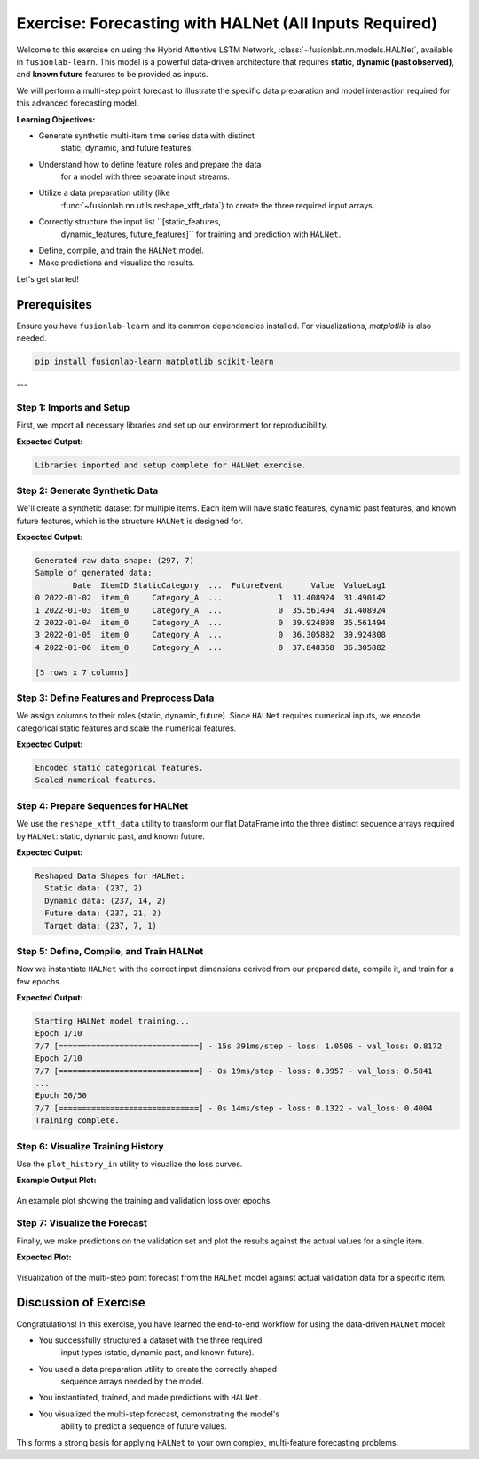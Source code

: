 .. _exercise_halnet_guide:

=========================================================
Exercise: Forecasting with HALNet (All Inputs Required)
=========================================================

Welcome to this exercise on using the Hybrid Attentive LSTM
Network, :class:`~fusionlab.nn.models.HALNet`, available in
``fusionlab-learn``. This model is a powerful data-driven
architecture that requires **static**, **dynamic (past observed)**,
and **known future** features to be provided as inputs.

We will perform a multi-step point forecast to illustrate the
specific data preparation and model interaction required for this
advanced forecasting model.

**Learning Objectives:**

* Generate synthetic multi-item time series data with distinct
    static, dynamic, and future features.
* Understand how to define feature roles and prepare the data
    for a model with three separate input streams.
* Utilize a data preparation utility (like
    :func:`~fusionlab.nn.utils.reshape_xtft_data`) to create the
    three required input arrays.
* Correctly structure the input list ``[static_features,
    dynamic_features, future_features]`` for training and prediction
    with ``HALNet``.
* Define, compile, and train the ``HALNet`` model.
* Make predictions and visualize the results.

Let's get started!

Prerequisites
-------------

Ensure you have ``fusionlab-learn`` and its common dependencies
installed. For visualizations, `matplotlib` is also needed.

.. code-block:: bash

   pip install fusionlab-learn matplotlib scikit-learn

---

Step 1: Imports and Setup
~~~~~~~~~~~~~~~~~~~~~~~~~
First, we import all necessary libraries and set up our environment for
reproducibility.

.. code-block:: python
   :linenos:

   import os
   import numpy as np
   import pandas as pd
   import tensorflow as tf
   import matplotlib.pyplot as plt
   from sklearn.preprocessing import StandardScaler, LabelEncoder
   import warnings

   # FusionLab imports
   from fusionlab.nn.models import HALNet
   from fusionlab.nn.utils import reshape_xtft_data

   # Suppress warnings and TF logs for cleaner output
   warnings.filterwarnings('ignore')
   tf.get_logger().setLevel('ERROR')

   # Directory for saving any output images from this exercise
   EXERCISE_OUTPUT_DIR = "./halnet_exercise_outputs"
   os.makedirs(EXERCISE_OUTPUT_DIR, exist_ok=True)

   print("Libraries imported and setup complete for HALNet exercise.")

**Expected Output:**

.. code-block:: text

   Libraries imported and setup complete for HALNet exercise.

Step 2: Generate Synthetic Data
~~~~~~~~~~~~~~~~~~~~~~~~~~~~~~~
We'll create a synthetic dataset for multiple items. Each item will
have static features, dynamic past features, and known future
features, which is the structure ``HALNet`` is designed for.

.. code-block:: python
   :linenos:

   N_ITEMS = 3
   N_TIMESTEPS_PER_ITEM = 100
   SEED = 42
   np.random.seed(SEED)
   tf.random.set_seed(SEED)

   date_rng = pd.date_range(
       start='2022-01-01', periods=N_TIMESTEPS_PER_ITEM, freq='D'
   )
   df_list = []

   for item_id in range(N_ITEMS):
       time_idx = np.arange(N_TIMESTEPS_PER_ITEM)
       # Create a base signal with trend, seasonality, and noise
       value = (
           30 + item_id * 20 + time_idx * 0.4
           + np.sin(time_idx / 7) * 10
           + np.random.normal(0, 3, N_TIMESTEPS_PER_ITEM)
       )
       # Static feature unique to each item
       static_category = f"Category_{'ABC'[item_id]}"
       # Known future feature (e.g., promotional event on weekends)
       future_event = (date_rng.dayofweek >= 5).astype(int)

       item_df = pd.DataFrame({
           'Date': date_rng,
           'ItemID': f'item_{item_id}',
           'StaticCategory': static_category,
           'DayOfWeek': date_rng.dayofweek,
           'FutureEvent': future_event,
           'Value': value
       })
       # Dynamic feature (lagged value)
       item_df['ValueLag1'] = item_df['Value'].shift(1)
       df_list.append(item_df)

   df_raw = pd.concat(df_list).dropna().reset_index(drop=True)
   print(f"Generated raw data shape: {df_raw.shape}")
   print("Sample of generated data:")
   print(df_raw.head())


**Expected Output:**

.. code-block:: text

   Generated raw data shape: (297, 7)
   Sample of generated data:
           Date  ItemID StaticCategory  ...  FutureEvent      Value  ValueLag1
   0 2022-01-02  item_0     Category_A  ...            1  31.408924  31.490142
   1 2022-01-03  item_0     Category_A  ...            0  35.561494  31.408924
   2 2022-01-04  item_0     Category_A  ...            0  39.924808  35.561494
   3 2022-01-05  item_0     Category_A  ...            0  36.305882  39.924808
   4 2022-01-06  item_0     Category_A  ...            0  37.848368  36.305882

   [5 rows x 7 columns]

Step 3: Define Features and Preprocess Data
~~~~~~~~~~~~~~~~~~~~~~~~~~~~~~~~~~~~~~~~~~~
We assign columns to their roles (static, dynamic, future). Since
``HALNet`` requires numerical inputs, we encode categorical static
features and scale the numerical features.

.. code-block:: python
   :linenos:

   TARGET_COL = 'Value'
   DT_COL = 'Date'

   # Define feature roles
   static_cols = ['ItemID', 'StaticCategory']
   dynamic_cols = ['DayOfWeek', 'ValueLag1']
   future_cols = ['FutureEvent', 'DayOfWeek']
   # Use the original ItemID for grouping the time series
   grouping_cols = ['ItemID']

   df_processed = df_raw.copy()

   # --- Encode Categorical Static Features ---
   static_encoders = {}
   for col in static_cols:
       le = LabelEncoder()
       df_processed[f"{col}_encoded"] = le.fit_transform(df_processed[col])
       static_encoders[col] = le
   print("\nEncoded static categorical features.")

   # --- Update feature lists to use encoded/scaled versions ---
   static_cols_for_model = [f"{c}_encoded" for c in static_cols]

   # --- Scale Numerical Features ---
   scaler = StandardScaler()
   num_cols_to_scale = ['Value', 'ValueLag1']
   df_processed[num_cols_to_scale] = scaler.fit_transform(
       df_processed[num_cols_to_scale]
   )
   print("Scaled numerical features.")


**Expected Output:**

.. code-block:: text

   Encoded static categorical features.
   Scaled numerical features.

Step 4: Prepare Sequences for HALNet
~~~~~~~~~~~~~~~~~~~~~~~~~~~~~~~~~~~~
We use the ``reshape_xtft_data`` utility to transform our flat
DataFrame into the three distinct sequence arrays required by
``HALNet``: static, dynamic past, and known future.

.. code-block:: python
   :linenos:

   TIME_STEPS = 14  # Lookback window
   FORECAST_HORIZON = 7 # Prediction window

   static_data, dynamic_data, future_data, target_data = reshape_xtft_data(
       df=df_processed,
       dt_col=DT_COL,
       target_col=TARGET_COL,
       dynamic_cols=dynamic_cols,
       static_cols=static_cols_for_model, # Use encoded static cols
       future_cols=future_cols,
       spatial_cols=grouping_cols, # Use for grouping items
       time_steps=TIME_STEPS,
       forecast_horizons=FORECAST_HORIZON,
       verbose=0
   )
   targets = target_data.astype(np.float32)

   print(f"\nReshaped Data Shapes for HALNet:")
   print(f"  Static data: {static_data.shape}")
   print(f"  Dynamic data: {dynamic_data.shape}")
   print(f"  Future data: {future_data.shape}")
   print(f"  Target data: {targets.shape}")


**Expected Output:**

.. code-block:: text

   Reshaped Data Shapes for HALNet:
     Static data: (237, 2)
     Dynamic data: (237, 14, 2)
     Future data: (237, 21, 2)
     Target data: (237, 7, 1)

Step 5: Define, Compile, and Train HALNet
~~~~~~~~~~~~~~~~~~~~~~~~~~~~~~~~~~~~~~~~~
Now we instantiate ``HALNet`` with the correct input dimensions
derived from our prepared data, compile it, and train for a few epochs.

.. code-block:: python
   :linenos:
   
   OUTPUT_DIM =1
   # Split data into training and validation sets
   train_inputs = [arr[:-20] for arr in [static_data, dynamic_data, future_data]]
   val_inputs = [arr[-20:] for arr in [static_data, dynamic_data, future_data]]
   train_targets, val_targets = targets[:-20], targets[-20:]

   # Instantiate HALNet
   halnet_model = HALNet(
       static_input_dim=static_data.shape[-1],
       dynamic_input_dim=dynamic_data.shape[-1],
       future_input_dim=future_data.shape[-1],
       output_dim=OUTPUT_DIM,
       forecast_horizon=FORECAST_HORIZON,
       max_window_size=TIME_STEPS,
       quantiles=None, # Point forecast for this exercise
       embed_dim=16,
       hidden_units=16,
       lstm_units=16,
       attention_units=16,
       num_heads=2,
       use_vsn=False
   )

   # Compile the model
   halnet_model.compile(optimizer=Adam(learning_rate=1e-3), loss='mse')

   # Train the model
   print("\nStarting HALNet model training...")
   history = halnet_model.fit(
       train_inputs,
       train_targets,
       validation_data=(val_inputs, val_targets),
       epochs=50,
       batch_size=32,
       verbose=1
   )
   print("Training complete.")


**Expected Output:**

.. code-block:: text

   Starting HALNet model training...
   Epoch 1/10
   7/7 [==============================] - 15s 391ms/step - loss: 1.0506 - val_loss: 0.8172
   Epoch 2/10
   7/7 [==============================] - 0s 19ms/step - loss: 0.3957 - val_loss: 0.5841
   ...
   Epoch 50/50
   7/7 [==============================] - 0s 14ms/step - loss: 0.1322 - val_loss: 0.4004
   Training complete.

Step 6: Visualize Training History
~~~~~~~~~~~~~~~~~~~~~~~~~~~~~~~~~~
Use the ``plot_history_in`` utility to visualize the loss curves.

.. code-block:: python
   :linenos:
   
   from fusionlab.nn.models.utils import plot_history_in 
   
   print("\\nPlotting training history...")
   plot_history_in(
       history,
       metrics={"Loss": ["loss"]},
       layout='single',
       title="HALNet Training and Validation History"
   )


**Example Output Plot:**

.. figure:: ../../images/halnet_exercice_history_plot.png
   :alt: HALNet Training History Plot
   :align: center
   :width: 90%

   An example plot showing the training and validation loss over epochs. 
   

Step 7: Visualize the Forecast
~~~~~~~~~~~~~~~~~~~~~~~~~~~~~~
Finally, we make predictions on the validation set and plot the
results against the actual values for a single item.

.. code-block:: python
   :linenos:

   # Make predictions on the validation set
   val_predictions_scaled = halnet_model.predict(val_inputs)

   # Reshape for inverse transform (we only scaled 'Value' and 'ValueLag1')
   val_predictions_flat = val_predictions_scaled.flatten()
   val_actuals_flat = val_targets.flatten()
   dummy_shape = (len(val_predictions_flat), len(num_cols_to_scale))
   target_idx = num_cols_to_scale.index('Value')

   dummy_preds = np.zeros(dummy_shape)
   dummy_preds[:, target_idx] = val_predictions_flat
   val_preds_inv = scaler.inverse_transform(dummy_preds)[:, target_idx]

   dummy_actuals = np.zeros(dummy_shape)
   dummy_actuals[:, target_idx] = val_actuals_flat
   val_actuals_inv = scaler.inverse_transform(dummy_actuals)[:, target_idx]

   # --- Visualization for one validation item ---
   # Let's find the first sample in the validation set for item_2
   val_static_df = pd.DataFrame(val_inputs[0], columns=static_cols_for_model)
   item_2_encoded_val = static_encoders['ItemID'].transform(['item_2'])[0]
   first_item_2_idx = val_static_df[
       val_static_df['ItemID_encoded'] == item_2_encoded_val
   ].index[0]

   # Plot the forecast for this single sequence
   plt.figure(figsize=(12, 6))
   plt.plot(
       val_actuals_inv.reshape(val_targets.shape)[first_item_2_idx, :, 0],
       label='Actual Values', marker='o', linestyle='--'
   )
   plt.plot(
       val_preds_inv.reshape(val_predictions_scaled.shape)[first_item_2_idx, :, 0],
       label='HALNet Predictions', marker='x'
   )
   plt.title('HALNet Forecast vs. Actual (Validation Set - Item 2)')
   plt.xlabel(f'Forecast Step (Horizon = {FORECAST_HORIZON} steps)')
   plt.ylabel('Value (Inverse Transformed)')
   plt.legend()
   plt.grid(True)
   plt.tight_layout()
   fig_path = os.path.join(EXERCISE_OUTPUT_DIR, "halnet_exercise_forecast.png")
   # plt.savefig(fig_path)
   plt.show()

**Expected Plot:**

.. figure:: ../../images/halnet_exercise_forecast.png
   :alt: HALNet Point Forecast Exercise Results
   :align: center
   :width: 80%

   Visualization of the multi-step point forecast from the ``HALNet``
   model against actual validation data for a specific item.

Discussion of Exercise
----------------------
Congratulations! In this exercise, you have learned the end-to-end
workflow for using the data-driven ``HALNet`` model:

* You successfully structured a dataset with the three required
    input types (static, dynamic past, and known future).
* You used a data preparation utility to create the correctly shaped
    sequence arrays needed by the model.
* You instantiated, trained, and made predictions with ``HALNet``.
* You visualized the multi-step forecast, demonstrating the model's
    ability to predict a sequence of future values.

This forms a strong basis for applying ``HALNet`` to your own complex,
multi-feature forecasting problems.
